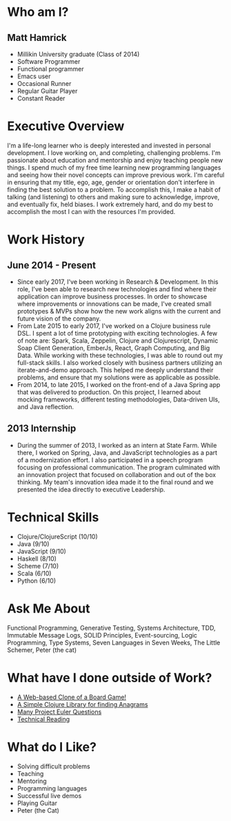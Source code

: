 * Who am I?
** Matt Hamrick
+ Millikin University graduate (Class of 2014)
+ Software Programmer
+ Functional programmer
+ Emacs user
+ Occasional Runner
+ Regular Guitar Player
+ Constant Reader

* Executive Overview
I'm a life-long learner who is deeply interested and invested in personal
development. I love working on, and completing, challenging problems. I'm
passionate about education and mentorship and enjoy teaching people new things.
I spend much of my free time learning new programming languages and seeing how
their novel concepts can improve previous work. I'm careful in ensuring that my
title, ego, age, gender or orientation don't interfere in finding the best
solution to a problem. To accomplish this, I make a habit of talking (and
listening) to others and making sure to acknowledge, improve, and eventually
fix, held biases. I work extremely hard, and do my best to accomplish the most I
can with the resources I'm provided.

* Work History
** June 2014 - Present
+ Since early 2017, I've been working in Research & Development. In this role,
  I've been able to research new technologies and find where their application
  can improve business processes. In order to showcase where improvements or
  innovations can be made, I've created small prototypes & MVPs show how the new
  work aligns with the current and future vision of the company.
+ From Late 2015 to early 2017, I've worked on a Clojure business rule DSL. I
  spent a lot of time prototyping with exciting technologies. A few of note are:
  Spark, Scala, Zeppelin, Clojure and Clojurescript, Dynamic Soap Client
  Generation, EmberJs, React, Graph Computing, and Big Data. While working with
  these technologies, I was able to round out my full-stack skills. I also
  worked closely with business partners utilizing an iterate-and-demo approach.
  This helped me deeply understand their problems, and ensure that my solutions
  were as applicable as possible.
+ From 2014, to late 2015, I worked on the front-end of a Java Spring app that
  was delivered to production. On this project, I learned about mocking
  frameworks, different testing methodologies, Data-driven UIs, and Java
  reflection.

** 2013 Internship
+ During the summer of 2013, I worked as an intern at State Farm. While there, I
  worked on Spring, Java, and JavaScript technologies as a part of a
  modernization effort. I also participated in a speech program focusing on
  professional communication. The program culminated with an innovation project
  that focused on collaboration and out of the box thinking. My team's
  innovation idea made it to the final round and we presented the idea directly
  to executive Leadership.

* Technical Skills
+ Clojure/ClojureScript (10/10)
+ Java (9/10)
+ JavaScript (9/10)
+ Haskell (8/10)
+ Scheme (7/10)
+ Scala (6/10)
+ Python (6/10)

* Ask Me About
Functional Programming, Generative Testing, Systems Architecture, TDD, Immutable
Message Logs, SOLID Principles, Event-sourcing, Logic Programming, Type Systems,
Seven Languages in Seven Weeks, The Little Schemer, Peter (the cat)

* What have I done outside of Work?
+ [[https://diminishedprime.github.io/secret-agent-ui/][A Web-based Clone of a Board Game!]]
+ [[https://github.com/diminishedprime/anagrams][A Simple Clojure Library for finding Anagrams]]
+ [[./euler/index.org][Many Project Euler Questions]]
+ [[./reading-list/index.org][Technical Reading]]

* What do I Like?
+ Solving difficult problems
+ Teaching
+ Mentoring
+ Programming languages
+ Successful live demos
+ Playing Guitar
+ Peter (the Cat)
